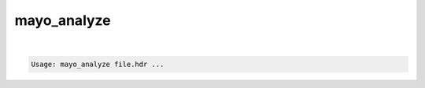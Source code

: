 ************
mayo_analyze
************

.. _mayo_analyze:

.. contents:: 
    :depth: 4 

| 

.. code-block:: none

    Usage: mayo_analyze file.hdr ...
